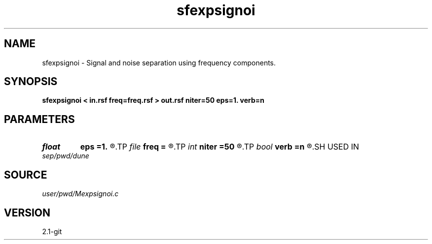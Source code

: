 .TH sfexpsignoi 1  "APRIL 2019" Madagascar "Madagascar Manuals"
.SH NAME
sfexpsignoi \- Signal and noise separation using frequency components. 
.SH SYNOPSIS
.B sfexpsignoi < in.rsf freq=freq.rsf > out.rsf niter=50 eps=1. verb=n
.SH PARAMETERS
.PD 0
.TP
.I float  
.B eps
.B =1.
.R  	regularization parameter
.TP
.I file   
.B freq
.B =
.R  	auxiliary input file name
.TP
.I int    
.B niter
.B =50
.R  	maximum number of iterations
.TP
.I bool   
.B verb
.B =n
.R  [y/n]	verbosity flag
.SH USED IN
.TP
.I sep/pwd/dune
.SH SOURCE
.I user/pwd/Mexpsignoi.c
.SH VERSION
2.1-git
